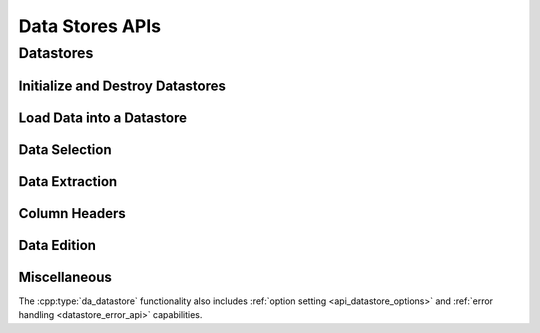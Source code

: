 ..
    Copyright (C) 2023 Advanced Micro Devices, Inc. All rights reserved.
    
    Redistribution and use in source and binary forms, with or without modification,
    are permitted provided that the following conditions are met:
    1. Redistributions of source code must retain the above copyright notice,
       this list of conditions and the following disclaimer.
    2. Redistributions in binary form must reproduce the above copyright notice,
       this list of conditions and the following disclaimer in the documentation
       and/or other materials provided with the distribution.
    3. Neither the name of the copyright holder nor the names of its contributors
       may be used to endorse or promote products derived from this software without
       specific prior written permission.
    
    THIS SOFTWARE IS PROVIDED BY THE COPYRIGHT HOLDERS AND CONTRIBUTORS "AS IS" AND
    ANY EXPRESS OR IMPLIED WARRANTIES, INCLUDING, BUT NOT LIMITED TO, THE IMPLIED
    WARRANTIES OF MERCHANTABILITY AND FITNESS FOR A PARTICULAR PURPOSE ARE DISCLAIMED.
    IN NO EVENT SHALL THE COPYRIGHT HOLDER OR CONTRIBUTORS BE LIABLE FOR ANY DIRECT,
    INDIRECT, INCIDENTAL, SPECIAL, EXEMPLARY, OR CONSEQUENTIAL DAMAGES (INCLUDING,
    BUT NOT LIMITED TO, PROCUREMENT OF SUBSTITUTE GOODS OR SERVICES; LOSS OF USE, DATA,
    OR PROFITS; OR BUSINESS INTERRUPTION) HOWEVER CAUSED AND ON ANY THEORY OF LIABILITY,
    WHETHER IN CONTRACT, STRICT LIABILITY, OR TORT (INCLUDING NEGLIGENCE OR OTHERWISE)
    ARISING IN ANY WAY OUT OF THE USE OF THIS SOFTWARE, EVEN IF ADVISED OF THE
    POSSIBILITY OF SUCH DAMAGE.
    


Data Stores APIs
****************

.. _datastore_api:

Datastores
----------

.. doxygentypedef:: da_datastore

.. _api_init:

Initialize and Destroy Datastores
^^^^^^^^^^^^^^^^^^^^^^^^^^^^^^^^^

.. doxygenfunction:: da_datastore_init
.. doxygenfunction:: da_datastore_destroy


.. _api_load_data:

Load Data into a Datastore
^^^^^^^^^^^^^^^^^^^^^^^^^^
.. doxygenfunction:: da_data_load_from_csv
.. doxygenfunction:: da_data_hconcat
.. doxygenfunction:: da_data_load_row_int
.. doxygenfunction:: da_data_load_row_str
.. doxygenfunction:: da_data_load_row_real_d
.. doxygenfunction:: da_data_load_row_real_s
.. doxygenfunction:: da_data_load_row_uint8
.. doxygenfunction:: da_data_load_col_int
.. doxygenfunction:: da_data_load_col_str
.. doxygenfunction:: da_data_load_col_real_d
.. doxygenfunction:: da_data_load_col_real_s
.. doxygenfunction:: da_data_load_col_uint8


.. _api_data_selection:

Data Selection
^^^^^^^^^^^^^^

.. doxygenfunction:: da_data_select_columns
.. doxygenfunction:: da_data_select_rows
.. doxygenfunction:: da_data_select_slice
.. doxygenfunction:: da_data_select_non_missing

.. _api_data_extraction:

Data Extraction
^^^^^^^^^^^^^^^

.. doxygenfunction:: da_data_extract_selection_int
.. doxygenfunction:: da_data_extract_selection_real_d
.. doxygenfunction:: da_data_extract_selection_real_s
.. doxygenfunction:: da_data_extract_selection_uint8
.. doxygenfunction:: da_data_extract_column_int
.. doxygenfunction:: da_data_extract_column_real_s
.. doxygenfunction:: da_data_extract_column_real_d
.. doxygenfunction:: da_data_extract_column_uint8
.. doxygenfunction:: da_data_extract_column_str

.. _api_column_header:

Column Headers
^^^^^^^^^^^^^^

.. doxygenfunction:: da_data_label_column
.. doxygenfunction:: da_data_get_col_idx
.. doxygenfunction:: da_data_get_col_label


.. _api_data_edition:

Data Edition
^^^^^^^^^^^^

.. doxygenfunction:: da_data_get_n_rows
.. doxygenfunction:: da_data_get_n_cols
.. doxygenfunction:: da_data_get_element_int
.. doxygenfunction:: da_data_get_element_real_d
.. doxygenfunction:: da_data_get_element_real_s
.. doxygenfunction:: da_data_get_element_uint8
.. doxygenfunction:: da_data_set_element_int
.. doxygenfunction:: da_data_set_element_real_d
.. doxygenfunction:: da_data_set_element_real_s
.. doxygenfunction:: da_data_set_element_uint8

.. _api_data_miscellaneous:

Miscellaneous
^^^^^^^^^^^^^
The :cpp:type:`da_datastore` functionality also includes 
:ref:`option setting <api_datastore_options>` and 
:ref:`error handling <datastore_error_api>` capabilities.
